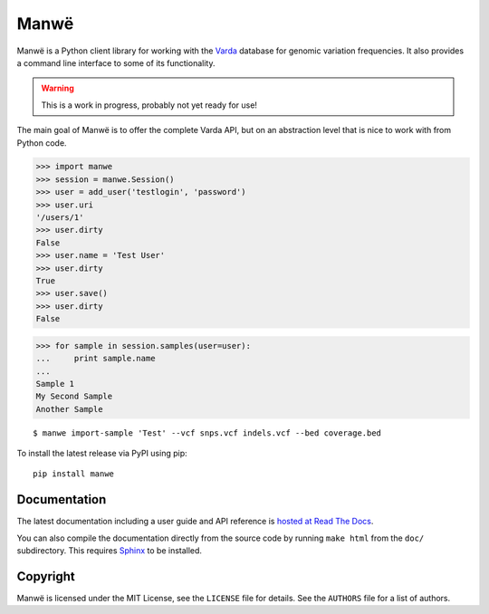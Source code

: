 Manwë
=====

Manwë is a Python client library for working with the `Varda`_ database for
genomic variation frequencies. It also provides a command line interface to
some of its functionality.

.. warning:: This is a work in progress, probably not yet ready for use!

The main goal of Manwë is to offer the complete Varda API, but on an
abstraction level that is nice to work with from Python code.

.. code-block:: pycon

    >>> import manwe
    >>> session = manwe.Session()
    >>> user = add_user('testlogin', 'password')
    >>> user.uri
    '/users/1'
    >>> user.dirty
    False
    >>> user.name = 'Test User'
    >>> user.dirty
    True
    >>> user.save()
    >>> user.dirty
    False

.. code-block:: pycon

    >>> for sample in session.samples(user=user):
    ...     print sample.name
    ...
    Sample 1
    My Second Sample
    Another Sample

::

    $ manwe import-sample 'Test' --vcf snps.vcf indels.vcf --bed coverage.bed

To install the latest release via PyPI using pip::

    pip install manwe


Documentation
-------------

The latest documentation including a user guide and API reference is `hosted
at Read The Docs <http://manwe.readthedocs.org/>`_.

You can also compile the documentation directly from the source code by
running ``make html`` from the ``doc/`` subdirectory. This requires `Sphinx`_
to be installed.


Copyright
---------

Manwë is licensed under the MIT License, see the ``LICENSE`` file for
details. See the ``AUTHORS`` file for a list of authors.


.. _Sphinx: http://sphinx-doc.org/
.. _Varda: https://github.com/martijnvermaat/varda
